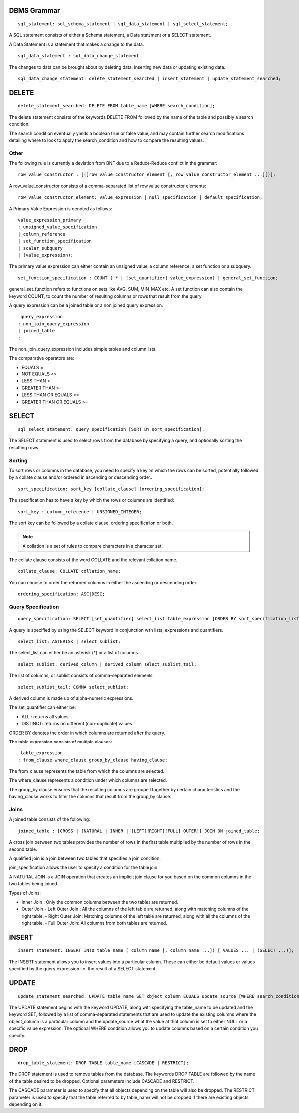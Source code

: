 
================
DBMS Grammar
================

.. parsed-literal::
   sql_statement: sql_schema_statement | sql_data_statement | sql_select_statement;

A SQL statement consists of either a Schema statement, a Data statement or a SELECT statement.

A Data Statement is a statement that makes a change to the data.

.. parsed-literal::
   sql_data_statement : sql_data_change_statement

The changes to data can be brought about by deleting data, inserting new data or updating existing data.

.. parsed-literal::
   sql_data_change_statement: delete_statement_searched | insert_statement | update_statement_searched;

==========
DELETE
==========

.. parsed-literal::
   delete_statement_searched: DELETE FROM table_name [WHERE search_condition];

The delete statement consists of the keywords DELETE FROM followed by the name of the table and possibly a search condition.

The search condition eventually yields a boolean true or false value, and may contain further search modifications detailing where to look to apply the search_condition and how to compare the resulting values.

-------------
Other
-------------

The following rule is currently a deviation from BNF due to a Reduce-Reduce conflict in the grammar:

.. parsed-literal::
   row_value_constructor : [(]row_value_constructor_element [, row_value_constructor_element ...][)];

A row_value_constructor consists of a comma-separated list of row value constructor elements:

.. parsed-literal::
   row_value_constructor_element: value_expression | null_specification | default_specification;

A Primary Value Expression is denoted as follows:

.. parsed-literal::
   value_expression_primary 
   : unsigned_value_specification 
   | column_reference 
   | set_function_specification 
   | scalar_subquery 
   | (value_expression);

The primary value expression can either contain an unsigned value, a column reference, a set function or a subquery.

.. parsed-literal::
   set_function_specification : COUNT ( * | [set_quantifier] value_expression) | general_set_function;

general_set_function refers to functions on sets like AVG, SUM, MIN, MAX etc. A set function can also contain the keyword COUNT, to count the number of resulting columns or rows that result from the query.

A query expression can be a joined table or a non joined query expression.

.. parsed-literal::
   query_expression
  : non_join_query_expression
  | joined_table
  ;

The non_join_query_expression includes simple tables and column lists.

The comparative operators are:

* EQUALS =
* NOT EQUALS <>
* LESS THAN <
* GREATER THAN >
* LESS THAN OR EQUALS <=
* GREATER THAN OR EQUALS >=

=====================
SELECT
=====================

.. parsed-literal::
   sql_select_statement: query_specification [SORT BY sort_specification];

The SELECT statement is used to select rows from the database by specifying a query, and optionally sorting the resulting rows.

---------
Sorting
---------

To sort rows or columns in the database, you need to specify a key on which the rows can be sorted, potentially followed by a collate clause and/or ordered in ascending or descending order..

.. parsed-literal::
   sort_specification: sort_key [collate_clause] [ordering_specification];

The specification has to have a key by which the rows or columns are identified:

.. parsed-literal::
   sort_key : column_reference | UNSIGNED_INTEGER;

The sort key can be followed by a collate clause, ordering specification or both.

.. note::
   A collation is a set of rules to compare characters in a character set.

The collate clause consists of the word COLLATE and the relevant collation name.

.. parsed-literal::
   collate_clause: COLLATE collation_name;

You can choose to order the returned columns in either the ascending or descending order.

.. parsed-literal::
   ordering_specification: ASC|DESC;

--------------------
Query Specification
--------------------

.. parsed-literal::
   query_specification: SELECT [set_quantifier] select_list table_expression [ORDER BY sort_specification_list];

A query is specified by using the SELECT keyword in conjunction with lists, expressions and quantifiers.

.. parsed-literal::
   select_list: ASTERISK | select_sublist;

The select_list can either be an asterisk (\*) or a list of columns.

.. parsed-literal::
   select_sublist: derived_column | derived_column select_sublist_tail;

The list of columns, or sublist consists of comma-separated elements.

.. parsed-literal::
   select_sublist_tail: COMMA select_sublist;

A derived column is made up of alpha-numeric expressions.

The set_quantifier can either be:

- ALL : returns all values
- DISTINCT: returns on different (non-duplicate) values

ORDER BY denotes the order in which columns are returned after the query.

The table expression consists of multiple clauses:

.. parsed-literal::
   table_expression
  : from_clause where_clause group_by_clause having_clause;

The from_clause represents the table from which the columns are selected.

The where_clause represents a condition under which columns are selected.

The group_by clause ensures that the resulting columns are grouped together by certain characteristics and the having_clause works to filter the columns that result from the group_by clause.

-----
Joins
-----

A joined table consists of the following:

.. parsed-literal::
   joined_table : [CROSS | [NATURAL | INNER | [LEFT][RIGHT][FULL] OUTER]] JOIN ON joined_table;

A cross join between two tables provides the number of rows in the first table multiplied by the number of rows in the second table.

A qualified join is a join between two tables that specifies a join condition.

join_specification allows the user to specify a condition for the table join.

A NATURAL JOIN is a JOIN operation that creates an implicit join clause for you based on the common columns in the two tables being joined.

Types of Joins:

- Inner Join : Only the common columns between the two tables are returned.
- Outer Join
  - Left Outer Join : All the columns of the left table are returned, along with matching columns of the right table.
  - Right Outer Join: Matching columns of the left table are returned, along with all the columns of the right table.
  - Full Outer Join: All columns from both tables are returned.


================
INSERT
================

.. parsed-literal::
   insert_statement: INSERT INTO table_name ( column name [, column name ...]) [ VALUES ... | (SELECT ...)];

The INSERT statement allows you to insert values into a particular column. These can either be default values or values specified by the query expression i.e. the result of a SELECT statement.

===============
UPDATE
===============

.. parsed-literal::
   update_statement_searched: UPDATE table_name SET object_column EQUALS update_source [WHERE search_condition];

The UPDATE statement begins with the keyword UPDATE, along with specifying the table_name to be updated and the keyword SET, followed by a list of comma-separated statements that are used to update the existing columns where the object_column is a particular column and the update_source what the value at that column is set to either NULL or a specific value expression. The optional WHERE condition allows you to update columns based on a certain condition you specify.

================
DROP
================

.. parsed-literal::
   drop_table_statement: DROP TABLE table_name [CASCADE | RESTRICT];

The DROP statement is used to remove tables from the database. The keywords DROP TABLE are followed by the name of the table desired to be dropped. Optional parameters include CASCADE and RESTRICT.

The CASCADE parameter is used to specify that all objects depending on the table will also be dropped.
The RESTRICT parameter is used to specify that the table referred to by table_name will not be dropped if there are existing objects depending on it.
